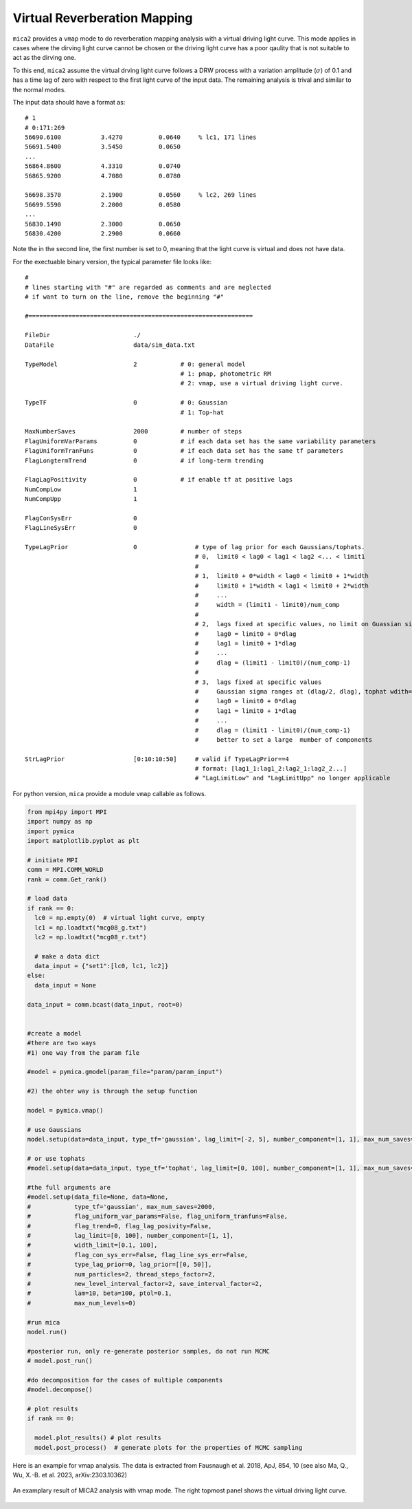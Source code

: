*********************************
Virtual Reverberation Mapping
*********************************
``mica2`` provides a ``vmap`` mode to do reverberation mapping analysis with a virtual driving light curve. This mode applies 
in cases where the dirving light curve cannot be chosen or the driving light curve has a poor qaulity that is not suitable to act 
as the dirving one.

To this end, ``mica2`` assume the virtual drving light curve follows a DRW process with a variation amplitude (:math:`\sigma`) of 0.1
and has a time lag of zero with respect to the first light curve of the input data. The remaining analysis is trival and 
similar to the normal modes.

The input data should have a format as::

  # 1
  # 0:171:269
  56690.6100           3.4270          0.0640     % lc1, 171 lines
  56691.5400           3.5450          0.0650
  ...
  56864.8600           4.3310          0.0740
  56865.9200           4.7080          0.0780

  56698.3570           2.1900          0.0560     % lc2, 269 lines
  56699.5590           2.2000          0.0580
  ...
  56830.1490           2.3000          0.0650
  56830.4200           2.2900          0.0660

Note the in the second line, the first number is set to 0, meaning that the light curve is virtual and does not have data.

For the exectuable binary version, the typical parameter file looks like::

  #
  # lines starting with "#" are regarded as comments and are neglected
  # if want to turn on the line, remove the beginning "#"
  
  #==============================================================
  
  FileDir                       ./
  DataFile                      data/sim_data.txt
  
  TypeModel                     2            # 0: general model
                                             # 1: pmap, photometric RM
                                             # 2: vmap, use a virtual driving light curve.

  TypeTF                        0            # 0: Gaussian
                                             # 1: Top-hat

  MaxNumberSaves                2000         # number of steps
  FlagUniformVarParams          0            # if each data set has the same variability parameters 
  FlagUniformTranFuns           0            # if each data set has the same tf parameters 
  FlagLongtermTrend             0            # if long-term trending
  
  FlagLagPositivity             0            # if enable tf at positive lags
  NumCompLow                    1 
  NumCompUpp                    1 

  FlagConSysErr                 0
  FlagLineSysErr                0

  TypeLagPrior                  0                # type of lag prior for each Gaussians/tophats.
                                                 # 0,  limit0 < lag0 < lag1 < lag2 <... < limit1
                                                 #
                                                 # 1,  limit0 + 0*width < lag0 < limit0 + 1*width
                                                 #     limit0 + 1*width < lag1 < limit0 + 2*width
                                                 #     ...
                                                 #     width = (limit1 - limit0)/num_comp
                                                 #
                                                 # 2,  lags fixed at specific values, no limit on Guassian sigma/tophat width
                                                 #     lag0 = limit0 + 0*dlag
                                                 #     lag1 = limit0 + 1*dlag
                                                 #     ...
                                                 #     dlag = (limit1 - limit0)/(num_comp-1)
                                                 #     
                                                 # 3,  lags fixed at specific values
                                                 #     Gaussian sigma ranges at (dlag/2, dlag), tophat wdith=dlag/2
                                                 #     lag0 = limit0 + 0*dlag
                                                 #     lag1 = limit0 + 1*dlag
                                                 #     ...
                                                 #     dlag = (limit1 - limit0)/(num_comp-1)
                                                 #     better to set a large  mumber of components
  
  StrLagPrior                   [0:10:10:50]     # valid if TypeLagPrior==4
                                                 # format: [lag1_1:lag1_2:lag2_1:lag2_2...]
                                                 # "LagLimitLow" and "LagLimitUpp" no longer applicable

For python version, ``mica`` provide a module ``vmap`` callable as follows.

.. code-block:: python
  
  from mpi4py import MPI
  import numpy as np
  import pymica
  import matplotlib.pyplot as plt
  
  # initiate MPI
  comm = MPI.COMM_WORLD
  rank = comm.Get_rank()

  # load data
  if rank == 0:
    lc0 = np.empty(0)  # virtual light curve, empty
    lc1 = np.loadtxt("mcg08_g.txt")
    lc2 = np.loadtxt("mcg08_r.txt")
    
    # make a data dict 
    data_input = {"set1":[lc0, lc1, lc2]}
  else:
    data_input = None 
  
  data_input = comm.bcast(data_input, root=0)

  
  #create a model
  #there are two ways
  #1) one way from the param file
  
  #model = pymica.gmodel(param_file="param/param_input")
  
  #2) the ohter way is through the setup function
  
  model = pymica.vmap()
  
  # use Gaussians
  model.setup(data=data_input, type_tf='gaussian', lag_limit=[-2, 5], number_component=[1, 1], max_num_saves=2000)
  
  # or use tophats
  #model.setup(data=data_input, type_tf='tophat', lag_limit=[0, 100], number_component=[1, 1], max_num_saves=2000)
  
  #the full arguments are 
  #model.setup(data_file=None, data=None,
  #            type_tf='gaussian', max_num_saves=2000, 
  #            flag_uniform_var_params=False, flag_uniform_tranfuns=False,
  #            flag_trend=0, flag_lag_posivity=False,
  #            lag_limit=[0, 100], number_component=[1, 1],
  #            width_limit=[0.1, 100],
  #            flag_con_sys_err=False, flag_line_sys_err=False,
  #            type_lag_prior=0, lag_prior=[[0, 50]],
  #            num_particles=2, thread_steps_factor=2, 
  #            new_level_interval_factor=2, save_interval_factor=2,
  #            lam=10, beta=100, ptol=0.1, 
  #            max_num_levels=0)
  
  #run mica
  model.run()
  
  #posterior run, only re-generate posterior samples, do not run MCMC
  # model.post_run()
  
  #do decomposition for the cases of multiple components 
  #model.decompose()
  
  # plot results
  if rank == 0:
    
    model.plot_results() # plot results
    model.post_process()  # generate plots for the properties of MCMC sampling 

Here is an example for vmap analysis. The data is extracted from Fausnaugh et al. 2018, ApJ, 854, 10 
(see also Ma, Q., Wu, X.-B. et al. 2023, arXiv:2303.10362)

.. figure:: _static/fig_vmap.jpg
  :scale: 30 %
  :align: center

  An examplary result of MICA2 analysis with vmap mode. The right topmost panel shows the virtual driving 
  light curve.